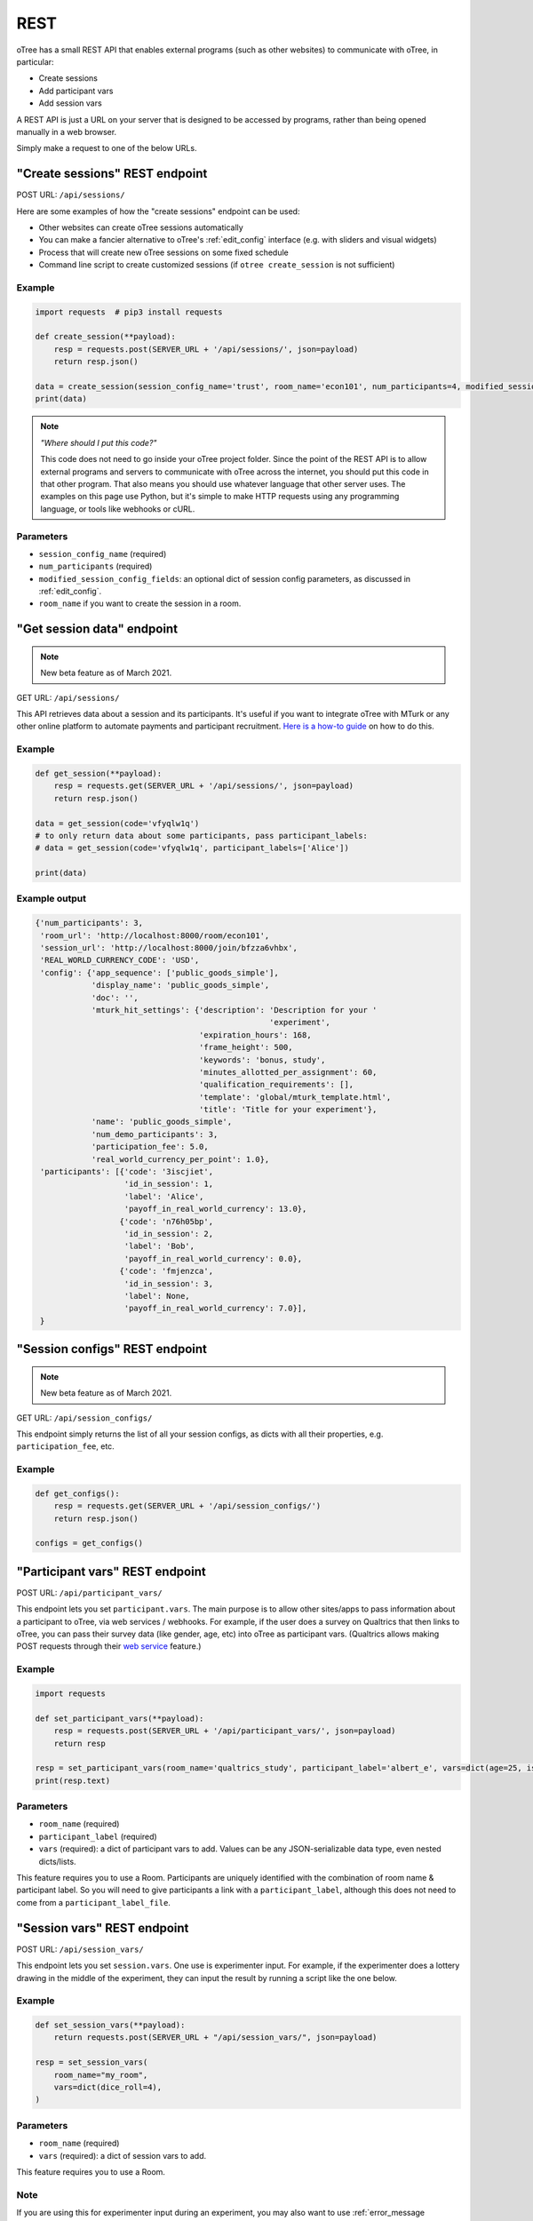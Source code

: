 .. _rest:

REST
====

oTree has a small REST API that enables external programs
(such as other websites) to communicate with oTree, in particular:

-   Create sessions
-   Add participant vars
-   Add session vars

A REST API is just a URL on your server that is designed to be accessed by programs,
rather than being opened manually in a web browser.

Simply make a request to one of the below URLs.

"Create sessions" REST endpoint
-------------------------------

POST URL: ``/api/sessions/``

Here are some examples of how the "create sessions" endpoint can be used:

-   Other websites can create oTree sessions automatically
-   You can make a fancier alternative to oTree's :ref:`edit_config` interface
    (e.g. with sliders and visual widgets)
-   Process that will create new oTree sessions on some fixed schedule
-   Command line script to create customized sessions
    (if ``otree create_session`` is not sufficient)

Example
~~~~~~~

.. code-block:: python

    import requests  # pip3 install requests

    def create_session(**payload):
        resp = requests.post(SERVER_URL + '/api/sessions/', json=payload)
        return resp.json()

    data = create_session(session_config_name='trust', room_name='econ101', num_participants=4, modified_session_config_fields=dict(num_apples=10, abc=[1, 2, 3]))
    print(data)


.. note::

    *"Where should I put this code?"*

    This code does not need to go inside your oTree project folder.
    Since the point of the REST API is to allow external programs and servers to communicate with oTree
    across the internet, you should put this code in that other program.
    That also means you should use whatever language that other server uses.
    The examples on this page use Python,
    but it's simple to make HTTP requests using any programming language,
    or tools like webhooks or cURL.


Parameters
~~~~~~~~~~

-   ``session_config_name`` (required)
-   ``num_participants`` (required)
-   ``modified_session_config_fields``: an optional dict of session config parameters,
    as discussed in :ref:`edit_config`.
-   ``room_name`` if you want to create the session in a room.

"Get session data" endpoint
---------------------------

.. note::

    New beta feature as of March 2021.

GET URL: ``/api/sessions/``

This API retrieves data about a session and its participants.
It's useful if you want to integrate oTree with MTurk or any other online platform
to automate payments and participant recruitment.
`Here is a how-to guide <https://1drv.ms/w/s!AkzFB3_uPYH5gYd3IEj8oDFylx2Sjg?e=M4q3lJ>`__ on how to do this.

Example
~~~~~~~

.. code-block:: python

    def get_session(**payload):
        resp = requests.get(SERVER_URL + '/api/sessions/', json=payload)
        return resp.json()

    data = get_session(code='vfyqlw1q')
    # to only return data about some participants, pass participant_labels:
    # data = get_session(code='vfyqlw1q', participant_labels=['Alice'])

    print(data)

Example output
~~~~~~~~~~~~~~

.. code-block:: python

    {'num_participants': 3,
     'room_url': 'http://localhost:8000/room/econ101',
     'session_url': 'http://localhost:8000/join/bfzza6vhbx',
     'REAL_WORLD_CURRENCY_CODE': 'USD',
     'config': {'app_sequence': ['public_goods_simple'],
                'display_name': 'public_goods_simple',
                'doc': '',
                'mturk_hit_settings': {'description': 'Description for your '
                                                      'experiment',
                                       'expiration_hours': 168,
                                       'frame_height': 500,
                                       'keywords': 'bonus, study',
                                       'minutes_allotted_per_assignment': 60,
                                       'qualification_requirements': [],
                                       'template': 'global/mturk_template.html',
                                       'title': 'Title for your experiment'},
                'name': 'public_goods_simple',
                'num_demo_participants': 3,
                'participation_fee': 5.0,
                'real_world_currency_per_point': 1.0},
     'participants': [{'code': '3iscjiet',
                       'id_in_session': 1,
                       'label': 'Alice',
                       'payoff_in_real_world_currency': 13.0},
                      {'code': 'n76h05bp',
                       'id_in_session': 2,
                       'label': 'Bob',
                       'payoff_in_real_world_currency': 0.0},
                      {'code': 'fmjenzca',
                       'id_in_session': 3,
                       'label': None,
                       'payoff_in_real_world_currency': 7.0}],
     }

"Session configs" REST endpoint
-------------------------------

.. note::

    New beta feature as of March 2021.

GET URL: ``/api/session_configs/``

This endpoint simply returns the list of all your session configs, as dicts
with all their properties, e.g. ``participation_fee``, etc.

Example
~~~~~~~

.. code-block:: python

    def get_configs():
        resp = requests.get(SERVER_URL + '/api/session_configs/')
        return resp.json()

    configs = get_configs()


.. _participant_vars_rest:

"Participant vars" REST endpoint
--------------------------------

POST URL: ``/api/participant_vars/``

This endpoint lets you set ``participant.vars``.
The main purpose is to allow other sites/apps to pass information about a participant to oTree,
via web services / webhooks.
For example, if the user does a survey on Qualtrics that then links to oTree,
you can pass their survey data (like gender, age, etc) into oTree as participant vars.
(Qualtrics allows making POST requests through their `web service <https://www.qualtrics.com/support/survey-platform/survey-module/survey-flow/advanced-elements/web-service/>`__
feature.)

Example
~~~~~~~

.. code-block:: python

    import requests

    def set_participant_vars(**payload):
        resp = requests.post(SERVER_URL + '/api/participant_vars/', json=payload)
        return resp

    resp = set_participant_vars(room_name='qualtrics_study', participant_label='albert_e', vars=dict(age=25, is_male=True, x=[3,6,9]))
    print(resp.text)

Parameters
~~~~~~~~~~

-   ``room_name`` (required)
-   ``participant_label`` (required)
-   ``vars`` (required): a dict of participant vars to add. Values can be any JSON-serializable data type,
    even nested dicts/lists.

This feature requires you to use a Room.
Participants are uniquely identified with the combination of room name & participant label.
So you will need to give participants a link with a ``participant_label``,
although this does not need to come from a ``participant_label_file``.

.. _session_vars_rest:

"Session vars" REST endpoint
----------------------------

POST URL: ``/api/session_vars/``

This endpoint lets you set ``session.vars``.
One use is experimenter input.
For example, if the experimenter does a lottery drawing in the middle of the experiment,
they can input the result by running a script like the one below.

Example
~~~~~~~

.. code-block:: python

    def set_session_vars(**payload):
        return requests.post(SERVER_URL + "/api/session_vars/", json=payload)

    resp = set_session_vars(
        room_name="my_room",
        vars=dict(dice_roll=4),
    )

Parameters
~~~~~~~~~~

-   ``room_name`` (required)
-   ``vars`` (required): a dict of session vars to add.

This feature requires you to use a Room.

Note
~~~~

If you are using this for experimenter input during an experiment,
you may also want to use :ref:`error_message <error_message>`:

.. code-block:: python

    def error_message(player, values):
        session = player.session

        if 'dice_roll' not in session.vars:
            return 'You must wait until the dice roll before proceeding'


Authentication
--------------

If you have set your auth level to DEMO or STUDY,
you must authenticate your REST API requests.

Create an env var (i.e. Heroku config var) ``OTREE_REST_KEY``
on the server. Set it to some secret value.

When you make a request, add that key as an HTTP header called ``otree-rest-key``.
For example:

.. code-block:: python

    import requests

    REST_KEY = 'your_key'

    def create_session(**payload):
        resp = requests.post(SERVER_URL + '/api/sessions/', json=payload,
            headers={'otree-rest-key': REST_KEY}
        )
        return resp

    resp = create_session(session_config_name='trust', room_name='econ101', num_participants=4, modified_session_config_fields=dict(num_apples=10, abc=[1, 2, 3]))
    print(resp.text) # returns the session code


Demo & testing
--------------

For convenience during development, you can generate fake vars to simulate
data that, in a real session, will come from the REST API.

In your session config, add the parameter ``mock_exogenous_data=True``
(We call it **exogenous** data because it originates outside oTree.)

Then define a function with the same name (``mock_exogenous_data``)
in your project's shared_out.py (if you are using a text editor,
you may need to create that file).

Here's an example:

.. code-block:: python

    def mock_exogenous_data(session):
        participants = session.get_participants()
        for pp in participants:
            pp.vars.update(age=20, is_male=True) # or make it random

You can also set participant labels here.

When you run a session in demo mode, or using bots, ``mock_exogenous_data()``
will automatically be run after ``creating_session``. However, it will not be run
if the session is created in a room.

If you have multiple session configs that require different exogenous data,
you can branch like this:

.. code-block:: python

    def mock_exogenous_data(session):
        if session.config['name'] == 'whatever':
            ...
        if 'xyz' in session.config['app_sequence']:
            ...
